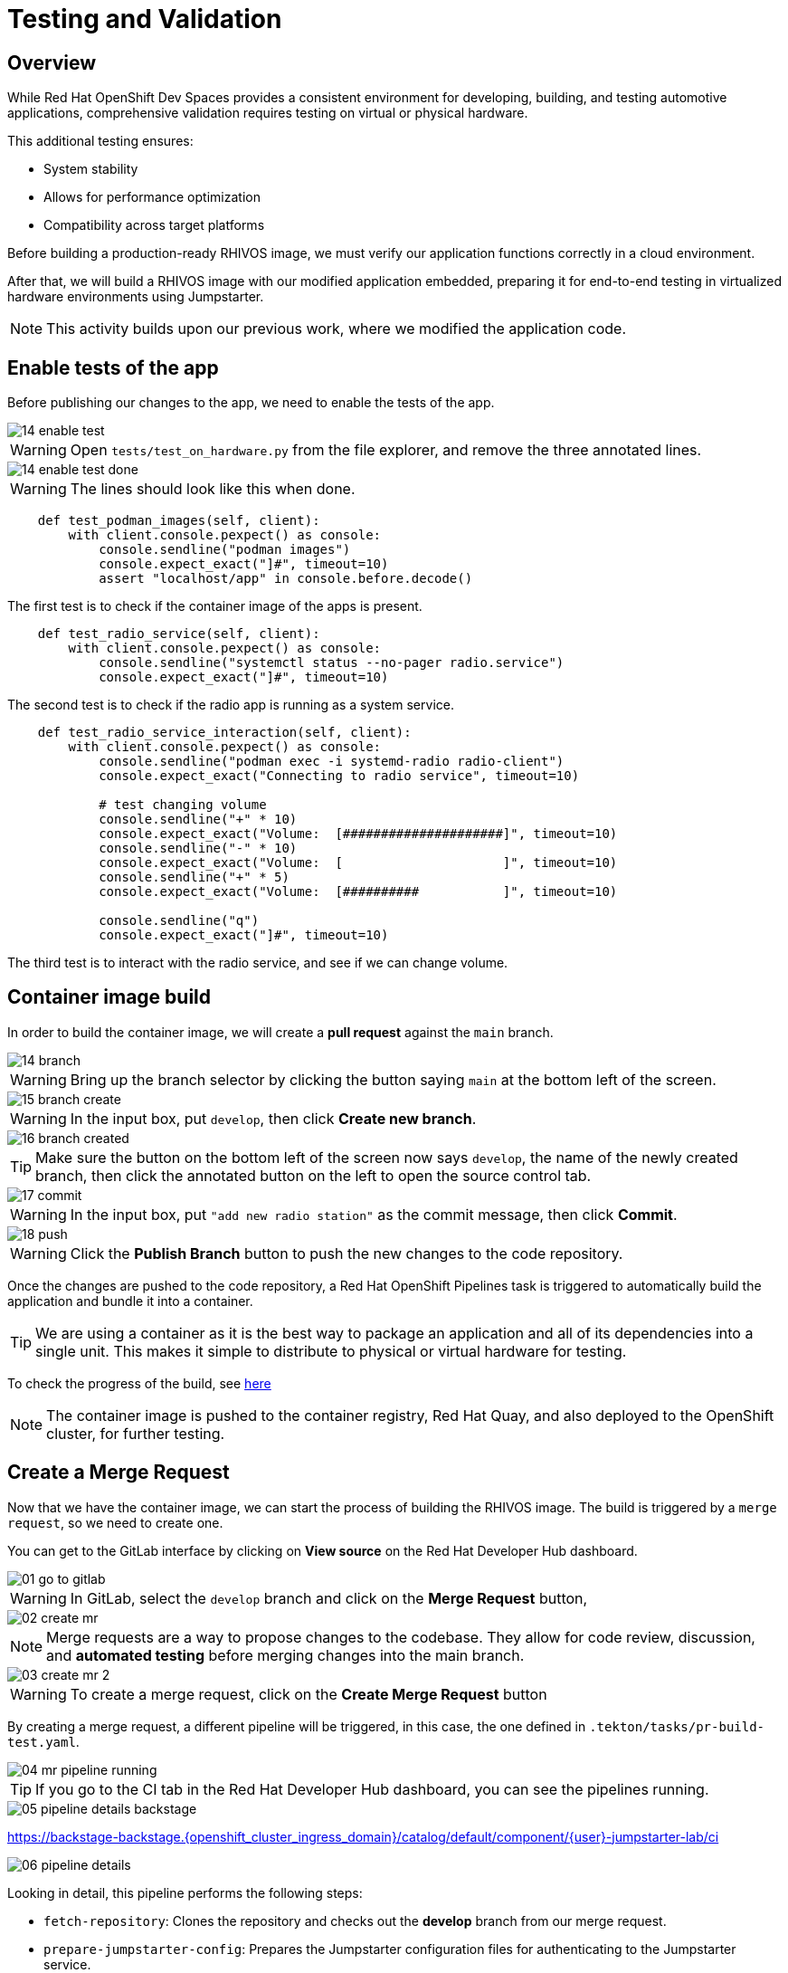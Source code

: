 = Testing and Validation

== Overview

While Red Hat OpenShift Dev Spaces provides a consistent environment for developing, building, and testing automotive applications, comprehensive validation 
requires testing on virtual or physical hardware. 

This additional testing ensures:

- System stability
- Allows for performance optimization
- Compatibility across target platforms

Before building a production-ready RHIVOS image, we must verify our application functions correctly in a cloud environment. 

After that, we will build a RHIVOS image with our modified application embedded, preparing it for end-to-end testing in
virtualized hardware environments using Jumpstarter.

NOTE: This activity builds upon our previous work, where we modified the application code.

[#test-app]
== Enable tests of the app

Before publishing our changes to the app, we need to enable the tests of the app.

image::app/14-enable-test.png[]

WARNING: Open `tests/test_on_hardware.py` from the file explorer, and remove the three annotated lines.

image::app/14-enable-test-done.png[]

WARNING: The lines should look like this when done.

[source,python]
----
    def test_podman_images(self, client):
        with client.console.pexpect() as console:
            console.sendline("podman images")
            console.expect_exact("]#", timeout=10)
            assert "localhost/app" in console.before.decode()
----

The first test is to check if the container image of the apps is present.

[source,python]
----
    def test_radio_service(self, client):
        with client.console.pexpect() as console:
            console.sendline("systemctl status --no-pager radio.service")
            console.expect_exact("]#", timeout=10)
----

The second test is to check if the radio app is running as a system service.

[source,python]
----
    def test_radio_service_interaction(self, client):
        with client.console.pexpect() as console:
            console.sendline("podman exec -i systemd-radio radio-client")
            console.expect_exact("Connecting to radio service", timeout=10)

            # test changing volume
            console.sendline("+" * 10)
            console.expect_exact("Volume:  [#####################]", timeout=10)
            console.sendline("-" * 10)
            console.expect_exact("Volume:  [                     ]", timeout=10)
            console.sendline("+" * 5)
            console.expect_exact("Volume:  [##########           ]", timeout=10)

            console.sendline("q")
            console.expect_exact("]#", timeout=10)
----

The third test is to interact with the radio service, and see if we can change volume.

[#container]
== Container image build

In order to build the container image, we will create a *pull request* against the `main` branch.

image::app/14-branch.png[]

WARNING: Bring up the branch selector by clicking the button saying `main` at the bottom left of the screen.

image::app/15-branch-create.png[]

WARNING: In the input box, put `develop`, then click *Create new branch*.

image::app/16-branch-created.png[]

TIP: Make sure the button on the bottom left of the screen now says `develop`, the name of the newly created branch, 
then click the annotated button on the left to open the source control tab.

image::app/17-commit.png[]

WARNING: In the input box, put `"add new radio station"` as the commit message, then click *Commit*.

image::app/18-push.png[]

WARNING: Click the *Publish Branch* button to push the new changes to the code repository.

Once the changes are pushed to the code repository, a Red Hat OpenShift Pipelines task is triggered to automatically build the application and bundle it into a container.

TIP: We are using a container as it is the best way to package an application and all of its dependencies into a single unit. 
This makes it simple to distribute to physical or virtual hardware for testing.

To check the progress of the build, see https://backstage-backstage.{openshift_cluster_ingress_domain}/catalog/default/component/{user}-jumpstarter-lab/ci[here,window=_blank]

NOTE: The container image is pushed to the container registry, Red Hat Quay, and also deployed to the OpenShift cluster, for further testing.


[#merge]
== Create a Merge Request

Now that we have the container image, we can start the process of building the RHIVOS image. The build is triggered by a `merge request`, so we need to create one.

You can get to the GitLab interface by clicking on *View source* on the Red Hat Developer Hub dashboard.

image::act3/01-go-to-gitlab.png[]

WARNING: In GitLab, select the `develop` branch and click on the *Merge Request* button,

image::act3/02-create-mr.png[]

NOTE: Merge requests are a way to propose changes to the codebase. They allow for code review, discussion, and **automated testing** before merging changes into the main branch.

image::act3/03-create-mr-2.png[]

WARNING: To create a merge request, click on the *Create Merge Request* button

By creating a merge request, a different pipeline will be triggered, in this case, the one defined in `.tekton/tasks/pr-build-test.yaml`.

image::act3/04-mr-pipeline-running.png[]

TIP: If you go to the CI tab in the Red Hat Developer Hub dashboard, you can see the pipelines running.

image::act3/05-pipeline-details-backstage.png[]


https://backstage-backstage.{openshift_cluster_ingress_domain}/catalog/default/component/{user}-jumpstarter-lab/ci[window=_blank]

image::act3/06-pipeline-details.png[]

Looking in detail, this pipeline performs the following steps:

- `fetch-repository`: Clones the repository and checks out the *develop* branch from our merge request.
- `prepare-jumpstarter-config`: Prepares the Jumpstarter configuration files for authenticating to the Jumpstarter service.
- `build-container`: Builds and pushes the container image for our application using the *Containerfile* located in the *src* directory.
- `tag-container`: Tags the container image as *latest*.
- `prepare-build`: Validates the RHIVOS automotime image builder definition in *.aib-ci.yaml* and prepares the build environment.
- `automotive-image-builder`: Builds the RHIVOS image using the *automotive-image-builder tool*, which is a part of the Red Hat In-Vehicle OS (RHIVOS) project.
- `create-jumpstarter-lease`: Requests and waits for a Jumpstarter exporter lease, the leased device (or virtual device) will be used for testing in the following tasks.
- `flash-with-jumpstarter`: Flashes the RHIVOS image to the leased device using Jumpstarter.
- `test-with-jumpstarter`: Runs the defined test cases in the *tests* directory of our project on the flashed device.
- `release`: Finishes the lease and releases the device back to Jumpstarter.
- `s3-upload`: Uploads the built image to an *S3 bucket* for interactive, we will use this on the next.


Once the pipeline is finished, we can see the results reported back to GitLab.

image::act3/07-mr-ready.png[]

[#release]
== Release deployment pipeline

Once the test pipeline has finished, we can start the release pipeline, assuming all the tests have passed.

To trigger the release pipeline, we need to merge the changes on branch `develop` into the main branch. 
Merging the two branches will trigger the release pipeline, which is defined in `.tekton/tasks/pr-build-release.yaml`. 

The release pipeline is similar to the test pipeline, but it focuses on releasing the OS image to hardware:

- It builds the production-ready RHIVOS image optimized for a specific hardware platform (see NOTEs below)
- Uses Jumpstarter to flash the image directly to the physical hardware
- Uses Jumpstarter to run the defined test cases on the physical hardware

NOTE: The release pipeline focuses on hardware testing rather than virtual testing, assuming all validation has been completed in the development pipeline. *An good alternative* is to always use physical devices on merge requests if your lab has sufficient resources,
      this way you can validate the code on hardware before merging it to the main branch.

NOTE: Due to the limited availability of physical hardware in this lab, we will only show this on screen, but the participant pipelines will still test on virtual hardware.

Merging into main can be done by clicking on the *Merge* button in the merge request page:

image::act3/08-merge-mr.png[]

== Next

Now that we've completed the development workflow, we'll explore advanced Jumpstarter capabilities including:

- Configuring Jumpstaterter Exporter for custom hardware
- Recap the development workflow

